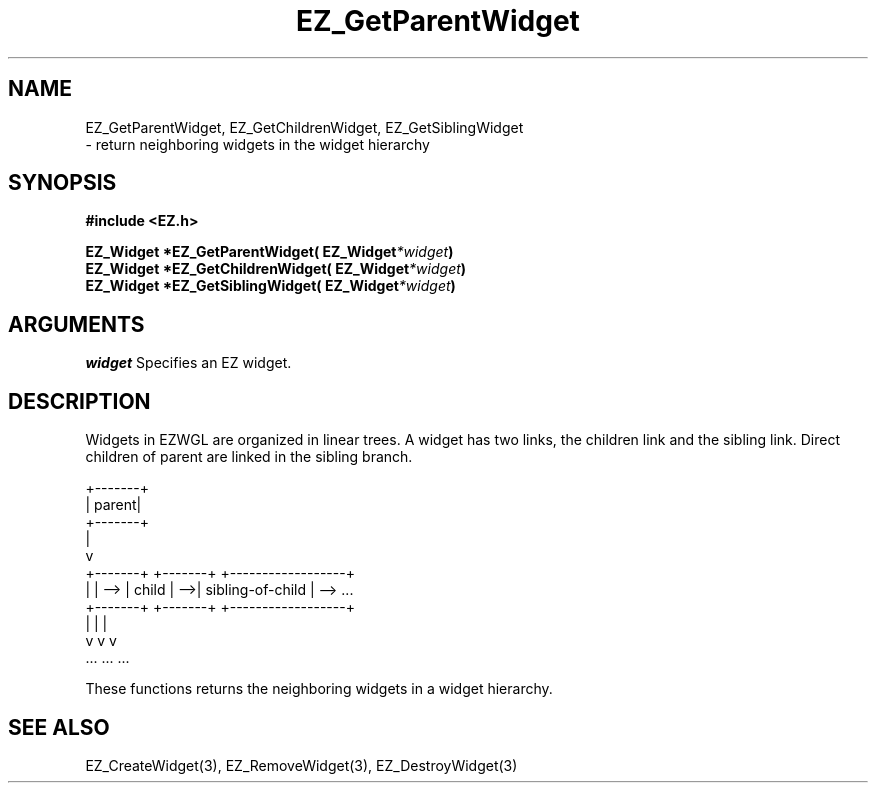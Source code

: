 '\"
'\" Copyright (c) 1997 Maorong Zou
'\" 
.TH EZ_GetParentWidget 3 "" EZWGL "EZWGL Functions"
.BS
.SH NAME
EZ_GetParentWidget, EZ_GetChildrenWidget, EZ_GetSiblingWidget
 \- return neighboring widgets in the widget hierarchy

.SH SYNOPSIS
.nf
.B #include <EZ.h>
.sp
.BI "EZ_Widget *EZ_GetParentWidget( EZ_Widget" *widget )
.BI "EZ_Widget *EZ_GetChildrenWidget( EZ_Widget" *widget )
.BI "EZ_Widget *EZ_GetSiblingWidget( EZ_Widget" *widget )

.SH ARGUMENTS
\fIwidget\fR  Specifies an EZ widget.

.SH DESCRIPTION
.PP
Widgets in EZWGL are organized in linear trees. A widget
has two links, the children link and the sibling link.
Direct children of parent are linked in the sibling branch.
.nf

+-------+
| parent|
+-------+
   |
   v
+-------+     +-------+    +------------------+    
|       | --> | child | -->| sibling-of-child | --> ...
+-------+     +-------+    +------------------+    
   |             |                 |
   v             v                 v
  ...           ...               ...
.fi
.PP
These functions returns the neighboring widgets in a widget hierarchy.

.SH "SEE ALSO"
EZ_CreateWidget(3), EZ_RemoveWidget(3), EZ_DestroyWidget(3)
